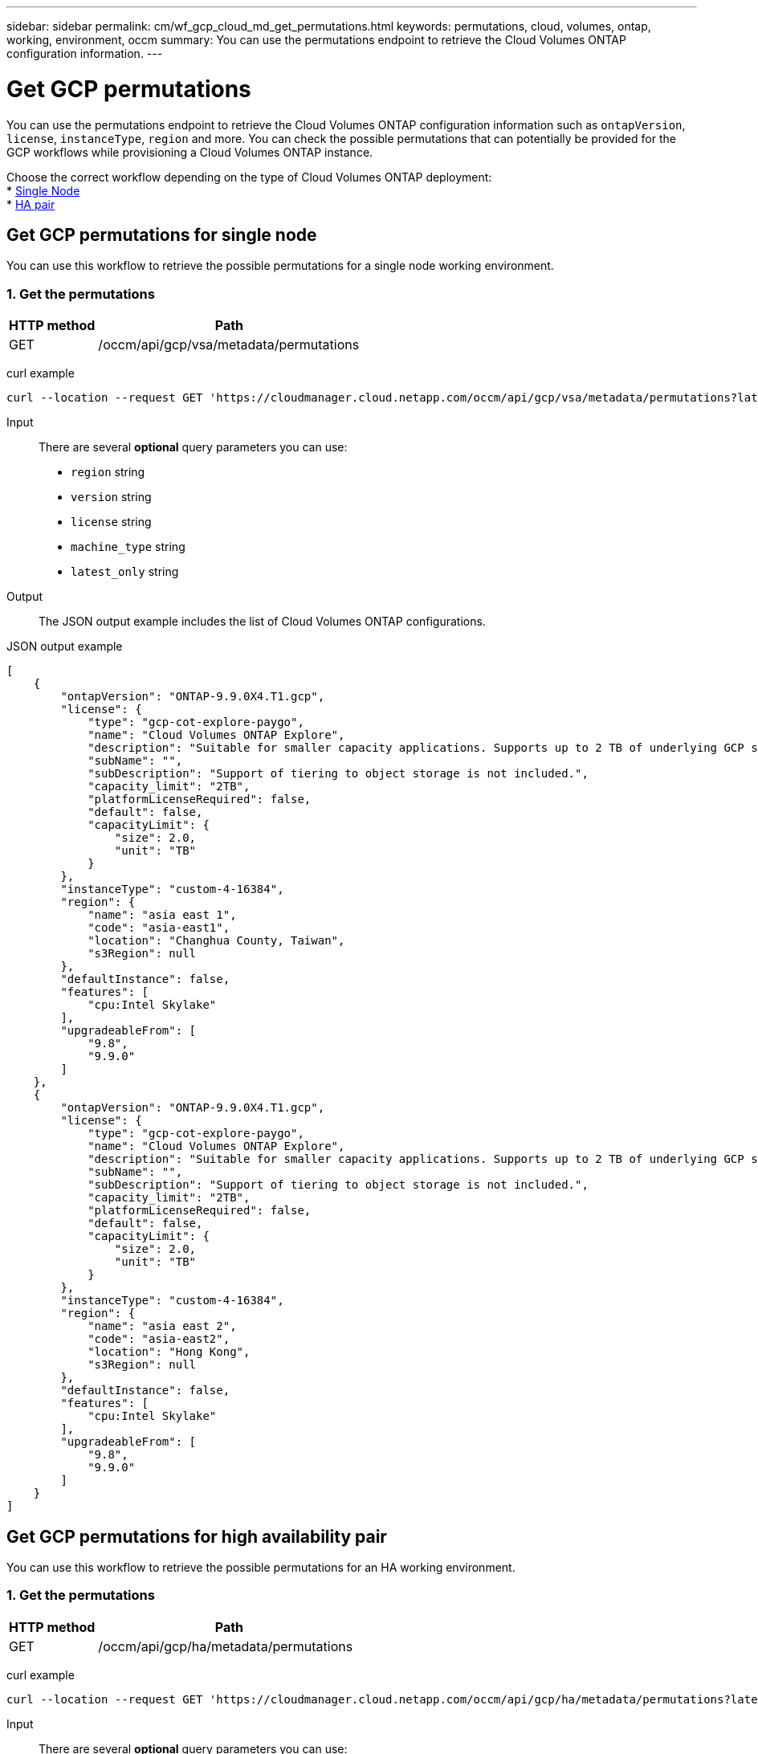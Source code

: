 ---
sidebar: sidebar
permalink: cm/wf_gcp_cloud_md_get_permutations.html
keywords: permutations, cloud, volumes, ontap, working, environment, occm
summary: You can use the permutations endpoint to retrieve the Cloud Volumes ONTAP configuration information.
---

= Get GCP permutations
:hardbreaks:
:nofooter:
:icons: font
:linkattrs:
:imagesdir: ./media/

[.lead]
You can use the permutations endpoint to retrieve the Cloud Volumes ONTAP configuration information such as  `ontapVersion`, `license`, `instanceType`, `region` and more. You can check the possible permutations that can potentially be provided for the GCP workflows while provisioning a Cloud Volumes ONTAP instance.

Choose the correct workflow depending on the type of Cloud Volumes ONTAP deployment:
* <<Get GCP permutations for single node, Single Node>>
* <<Get GCP permutations for high availability pair, HA pair>>

== Get GCP permutations for single node
You can use this workflow to retrieve the possible permutations for a single node working environment.

=== 1. Get the permutations

[cols="25,75"*,options="header"]
|===
|HTTP method
|Path
|GET
|/occm/api/gcp/vsa/metadata/permutations
|===

curl example::
[source,curl]
curl --location --request GET 'https://cloudmanager.cloud.netapp.com/occm/api/gcp/vsa/metadata/permutations?latest_only=true' --header 'x-agent-id: <AGENT_ID>' --header 'Authorization: Bearer <ACCESS_TOKEN>' --header 'Content-Type: application/json'

Input::

There are several *optional* query parameters you can use:

* `region` string
* `version` string
* `license` string
* `machine_type` string
* `latest_only` string


Output::

The JSON output example includes the list of Cloud Volumes ONTAP configurations.

JSON output example::
[source,json]
[
    {
        "ontapVersion": "ONTAP-9.9.0X4.T1.gcp",
        "license": {
            "type": "gcp-cot-explore-paygo",
            "name": "Cloud Volumes ONTAP Explore",
            "description": "Suitable for smaller capacity applications. Supports up to 2 TB of underlying GCP storage.",
            "subName": "",
            "subDescription": "Support of tiering to object storage is not included.",
            "capacity_limit": "2TB",
            "platformLicenseRequired": false,
            "default": false,
            "capacityLimit": {
                "size": 2.0,
                "unit": "TB"
            }
        },
        "instanceType": "custom-4-16384",
        "region": {
            "name": "asia east 1",
            "code": "asia-east1",
            "location": "Changhua County, Taiwan",
            "s3Region": null
        },
        "defaultInstance": false,
        "features": [
            "cpu:Intel Skylake"
        ],
        "upgradeableFrom": [
            "9.8",
            "9.9.0"
        ]
    },
    {
        "ontapVersion": "ONTAP-9.9.0X4.T1.gcp",
        "license": {
            "type": "gcp-cot-explore-paygo",
            "name": "Cloud Volumes ONTAP Explore",
            "description": "Suitable for smaller capacity applications. Supports up to 2 TB of underlying GCP storage.",
            "subName": "",
            "subDescription": "Support of tiering to object storage is not included.",
            "capacity_limit": "2TB",
            "platformLicenseRequired": false,
            "default": false,
            "capacityLimit": {
                "size": 2.0,
                "unit": "TB"
            }
        },
        "instanceType": "custom-4-16384",
        "region": {
            "name": "asia east 2",
            "code": "asia-east2",
            "location": "Hong Kong",
            "s3Region": null
        },
        "defaultInstance": false,
        "features": [
            "cpu:Intel Skylake"
        ],
        "upgradeableFrom": [
            "9.8",
            "9.9.0"
        ]
    }
]

== Get GCP permutations for high availability pair
You can use this workflow to retrieve the possible permutations for an HA working environment.

=== 1. Get the permutations

[cols="25,75"*,options="header"]
|===
|HTTP method
|Path
|GET
|/occm/api/gcp/ha/metadata/permutations
|===

curl example::
[source,curl]
curl --location --request GET 'https://cloudmanager.cloud.netapp.com/occm/api/gcp/ha/metadata/permutations?latest_only=true' --header 'x-agent-id: <AGENT_ID>' --header 'Authorization: Bearer <ACCESS_TOKEN>' --header 'Content-Type: application/json'

Input::

There are several *optional* query parameters you can use:

* `region` string
* `version` string
* `license` string
* `machine_type` string
* `latest_only` string


Output::

The JSON output example includes the list of Cloud Volumes ONTAP configurations.

JSON output example::
[source,json]
[
    {
        "ontapVersion": "ONTAP-9.9.0X5.T1.gcpha",
        "license": {
            "type": "gcp-ha-cot-explore-paygo",
            "name": "Cloud Volumes ONTAP Explore",
            "description": "Suitable for smaller capacity applications. Supports up to 2 TB of underlying GCP storage.",
            "subName": "",
            "subDescription": "Support of tiering to object storage is not included.",
            "capacity_limit": "2TB",
            "platformLicenseRequired": false,
            "default": false,
            "capacityLimit": {
                "size": 2.0,
                "unit": "TB"
            }
        },
        "instanceType": "custom-4-16384",
        "region": {
            "name": "asia east 1",
            "code": "asia-east1",
            "location": "Changhua County, Taiwan",
            "s3Region": null
        },
        "defaultInstance": false,
        "features": [
            "cpu:Intel Skylake"
        ],
        "upgradeableFrom": [
            "9.8",
            "9.9.0"
        ]
    },
    {
        "ontapVersion": "ONTAP-9.9.0X5.T1.gcpha",
        "license": {
            "type": "gcp-ha-cot-explore-paygo",
            "name": "Cloud Volumes ONTAP Explore",
            "description": "Suitable for smaller capacity applications. Supports up to 2 TB of underlying GCP storage.",
            "subName": "",
            "subDescription": "Support of tiering to object storage is not included.",
            "capacity_limit": "2TB",
            "platformLicenseRequired": false,
            "default": false,
            "capacityLimit": {
                "size": 2.0,
                "unit": "TB"
            }
        },
        "instanceType": "custom-4-16384",
        "region": {
            "name": "asia east 2",
            "code": "asia-east2",
            "location": "Hong Kong",
            "s3Region": null
        },
        "defaultInstance": false,
        "features": [
            "cpu:Intel Skylake"
        ],
        "upgradeableFrom": [
            "9.8",
            "9.9.0"
        ]
    }
]

